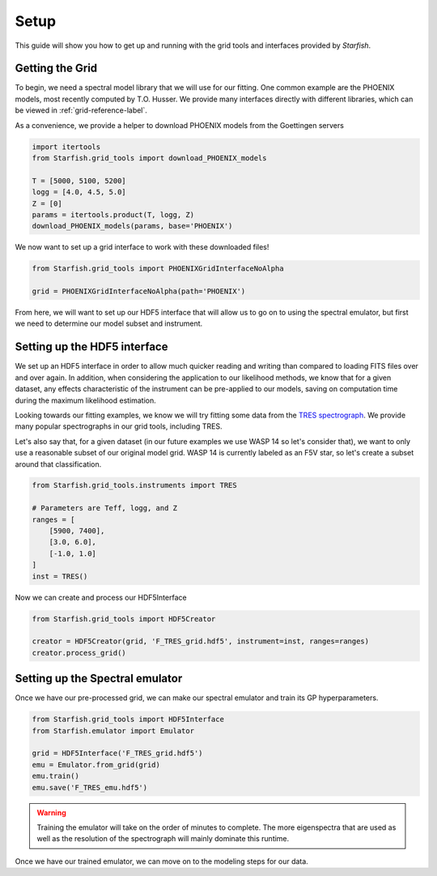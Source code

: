 #####
Setup
#####

This guide will show you how to get up and running with the grid tools and interfaces provided by *Starfish*. 

Getting the Grid
================

To begin, we need a spectral model library that we will use for our fitting. One common example are the PHOENIX models, most recently computed by T.O. Husser. We provide many interfaces directly with different libraries, which can be viewed in :ref:`grid-reference-label`.

As a convenience, we provide a helper to download PHOENIX models from the Goettingen servers

.. code-block:: python

    import itertools
    from Starfish.grid_tools import download_PHOENIX_models

    T = [5000, 5100, 5200]
    logg = [4.0, 4.5, 5.0]
    Z = [0]
    params = itertools.product(T, logg, Z)
    download_PHOENIX_models(params, base='PHOENIX')

We now want to set up a grid interface to work with these downloaded files!

.. code-block:: python

    from Starfish.grid_tools import PHOENIXGridInterfaceNoAlpha

    grid = PHOENIXGridInterfaceNoAlpha(path='PHOENIX')

From here, we will want to set up our HDF5 interface that will allow us to go on to using the spectral emulator, but first we need to determine our model subset and instrument.

Setting up the HDF5 interface
=============================

We set up an HDF5 interface in order to allow much quicker reading and writing than compared to loading FITS files over and over again. In addition, when considering the application to our likelihood methods, we know that for a given dataset, any effects characteristic of the instrument can be pre-applied to our models, saving on computation time during the maximum likelihood estimation. 

Looking towards our fitting examples, we know we will try fitting some data from the `TRES spectrograph <http://tdc-www.harvard.edu/instruments/tres/>`_. We provide many popular spectrographs in our grid tools, including TRES.


Let's also say that, for a given dataset (in our future examples we use WASP 14 so let's consider that), we want to only use a reasonable subset of our original model grid. WASP 14 is currently labeled as an F5V star, so let's create a subset around that classification.

.. code-block:: python
    
    from Starfish.grid_tools.instruments import TRES
    
    # Parameters are Teff, logg, and Z
    ranges = [
        [5900, 7400],
        [3.0, 6.0],
        [-1.0, 1.0]
    ]
    inst = TRES()

Now we can create and process our HDF5Interface

.. code-block:: python

    from Starfish.grid_tools import HDF5Creator

    creator = HDF5Creator(grid, 'F_TRES_grid.hdf5', instrument=inst, ranges=ranges)
    creator.process_grid()


Setting up the Spectral emulator
================================

Once we have our pre-processed grid, we can make our spectral emulator and train its GP hyperparameters.

.. code-block:: python

    from Starfish.grid_tools import HDF5Interface
    from Starfish.emulator import Emulator

    grid = HDF5Interface('F_TRES_grid.hdf5')
    emu = Emulator.from_grid(grid)
    emu.train()
    emu.save('F_TRES_emu.hdf5')

.. warning::

    Training the emulator will take on the order of minutes to complete. The more eigenspectra that are used as well as the resolution of the spectrograph will mainly dominate this runtime. 


Once we have our trained emulator, we can move on to the modeling steps for our data.
